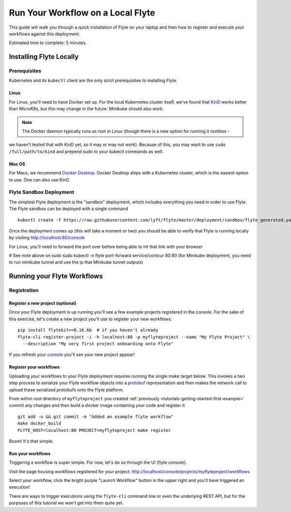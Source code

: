 .. _tutorials-getting-started-flyte-laptop:

##################################
Run Your Workflow on a Local Flyte
##################################

This guide will walk you through a quick installation of Flyte on your laptop and then how to register and execute your
workflows against this deployment.

Estimated time to complete: 5 minutes.

************************
Installing Flyte Locally
************************

Prerequisites
=============

Kubernetes and its ``kubectl`` client are the only strict prerequisites to installing Flyte.

Linux
-------
For Linux, you'll need to have Docker set up. For the local Kubernetes cluster itself, we've found that
`KinD <https://kind.sigs.k8s.io/docs/user/quick-start>`__ works better than MicroK8s, but this may change in the future.
Minikube should also work.

.. note:: The Docker daemon typically runs as root in Linux (though there is a new option for running it rootless -
we haven't tested that with KinD yet, so it may or may not work). Because of this, you may want to use
``sudo /full/path/to/kind`` and prepend sudo to your kubectl commands as well.

Mac OS
---------
For Macs, we recommend `Docker Desktop <https://www.docker.com/products/docker-desktop>`__. Docker Desktop ships with a
Kubernetes cluster, which is the easiest option to use. One can also use KinD.

Flyte Sandbox Deployment
========================

The simplest Flyte deployment is the "sandbox" deployment, which includes everything you need in order to use Flyte.
The Flyte sandbox can be deployed with a single command ::

  kubectl create -f https://raw.githubusercontent.com/lyft/flyte/master/deployment/sandbox/flyte_generated.yaml

Once the deployment comes up (this will take a moment or two) you should be able to verify that Flyte is running locally
by visiting `http://localhost:80/console <http://localhost:80/console>`__

For Linux, you'll need to forward the port over before being able to hit that link with your browser

# See note above on sudo
sudo kubectl -n flyte port-forward service/contour 80:80
(for Minikube deployment, you need to run minikube tunnel and use the ip that Minikube tunnel outputs)

****************************
Running your Flyte Workflows
****************************

Registration
============

Register a new project (optional)
---------------------------------

Once your Flyte deployment is up running you'll see a few example projects registered in the console. For the sake of this
exercise, let's create a new project you'll use to register your new workflows::

  pip install flytekit==0.16.6b  # if you haven't already
  flyte-cli register-project -i -h localhost:80 -p myflyteproject --name "My Flyte Project" \
    --description "My very first project onboarding onto Flyte"


If you refresh your `console <http://localhost:80/console>`__ you'll see your new project appear!

Register your workflows
-----------------------

Uploading your workflows to your Flyte deployment requires running the single make target below.
This invokes a two step process to serialize your Flyte workflow objects into a
`protobuf <https://developers.google.com/protocol-buffers>`__ representation and then makes the network call to upload
these serialized protobufs onto the Flyte platform.

From within root directory of ``myflyteproject`` you created :ref:`previously <tutorials-getting-started-first-example>`
commit any changes and then build a docker image containing your code and register it ::

  git add -u && git commit -m "Added an example flyte workflow"
  make docker_build
  FLYTE_HOST=localhost:80 PROJECT=myflyteproject make register


Boom! It's that simple.

Run your workflows
------------------

Triggering a workflow is super simple. For now, let's do so through the UI (flyte console).

Visit the page housing workflows registered for your project:
`http://localhost/console/projects/myflyteproject/workflows <http://localhost/console/projects/myflyteproject/workflows>`__

Select your workflow, click the bright purple "Launch Workflow" button in the upper right and you'll have triggered an
execution!

There are ways to trigger executions using the ``flyte-cli`` command line or even the underlying REST API, but for the
purposes of this tutorial we won't get into them quite yet.